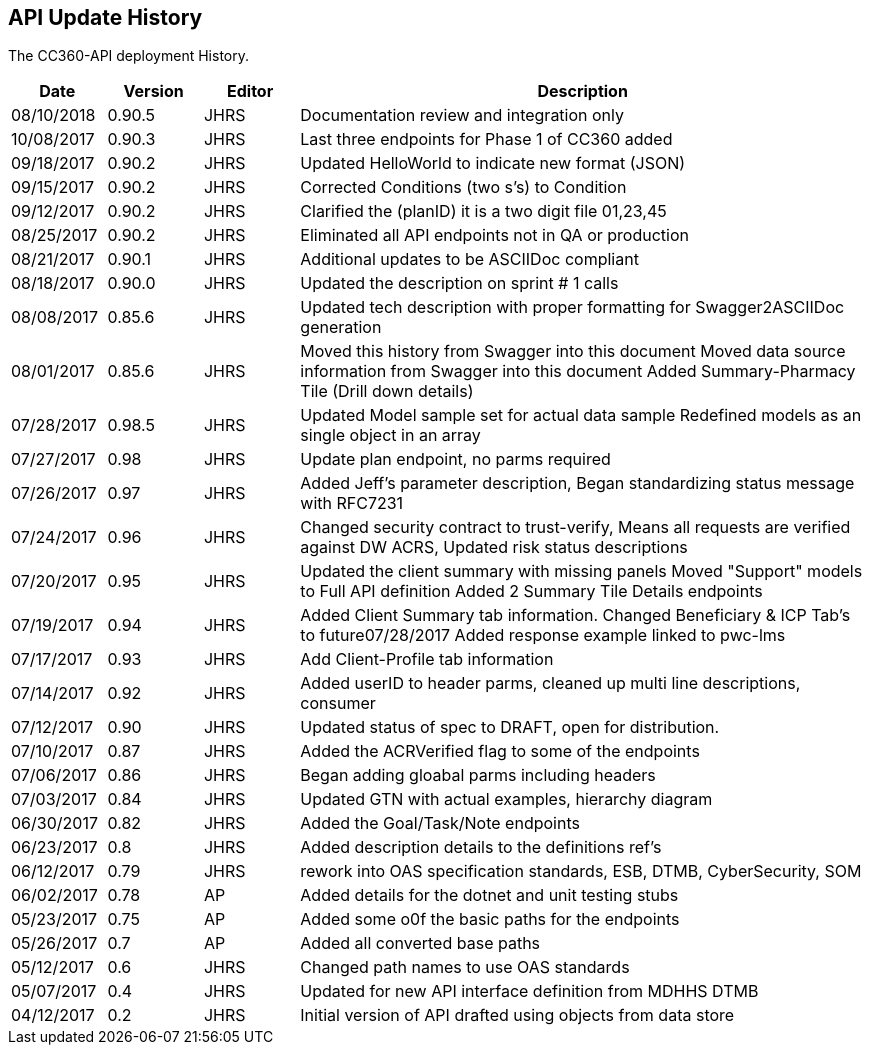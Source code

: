 ////
This is the history of the updates to the API.
This is different than the document history.
////


== API Update History

The CC360-API deployment History.

[cols="1,1,1,6",options="header"]
|===
| Date       | Version   |  Editor  |  Description
| 08/10/2018 | 0.90.5    | JHRS | Documentation review and integration only
| 10/08/2017 | 0.90.3    | JHRS | Last three endpoints for Phase 1 of CC360 added
| 09/18/2017 | 0.90.2    | JHRS  | Updated HelloWorld to indicate new format (JSON)
| 09/15/2017 | 0.90.2    | JHRS | Corrected Conditions (two s's) to Condition
| 09/12/2017 | 0.90.2    | JHRS | Clarified the (planID) it is a two digit file 01,23,45
| 08/25/2017 | 0.90.2   | JHRS     | Eliminated all API endpoints not in QA or production
| 08/21/2017 | 0.90.1   | JHRS |   Additional updates to be ASCIIDoc compliant
| 08/18/2017 | 0.90.0      | JHRS      | Updated the description on sprint # 1 calls
| 08/08/2017 | 0.85.6    |   JHRS   |  Updated tech description with proper formatting for
                                        Swagger2ASCIIDoc generation
| 08/01/2017 | 0.85.6    |   JHRS   |   Moved this history from Swagger into this document
                                        Moved data source information from Swagger into this document
                                        Added Summary-Pharmacy Tile (Drill down details)
| 07/28/2017  | 0.98.5   |   JHRS   |   Updated Model sample set for actual data sample Redefined models 
                                        as an single object in an array
| 07/27/2017  | 0.98     |   JHRS   |   Update plan endpoint, no parms required
| 07/26/2017 | 0.97      |   JHRS   |   Added Jeff's parameter description,        
                                        Began standardizing status message with RFC7231
| 07/24/2017  |0.96      |  JHRS    |   Changed security contract to trust-verify,   
                                         Means all requests are verified against DW ACRS,   
                                         Updated risk status descriptions        
| 07/20/2017  |0.95       | JHRS    |  Updated the client summary with missing panels
                                        Moved "Support" models to Full API definition
                                        Added 2 Summary Tile Details endpoints  
| 07/19/2017  | 0.94       |JHRS    |  Added Client Summary tab information.
                                        Changed Beneficiary & ICP Tab's to future07/28/2017                                 
                                        Added response example linked to pwc-lms
| 07/17/2017   |0.93      | JHRS    | Add Client-Profile tab information
| 07/14/2017  |0.92       | JHRS    |  Added userID to header parms, cleaned up 
                                        multi line descriptions, consumer
| 07/12/2017   |0.90      | JHRS    |  Updated status of spec to DRAFT, open
                                        for distribution.
| 07/10/2017  | 0.87      | JHRS     | Added the ACRVerified flag to 
                                         some of the endpoints
| 07/06/2017  | 0.86     |  JHRS   |   Began adding gloabal parms including headers
| 07/03/2017  | 0.84     |  JHRS   |   Updated GTN with actual examples, hierarchy diagram
| 06/30/2017  | 0.82     |  JHRS    |  Added the Goal/Task/Note endpoints
| 06/23/2017  | 0.8      |  JHRS     | Added description details to the definitions ref's
| 06/12/2017  | 0.79     |  JHRS    |  rework into OAS specification standards, 
                                        ESB, DTMB, CyberSecurity, SOM     
| 06/02/2017   |0.78       | AP    |   Added details for the dotnet and unit testing stubs
| 05/23/2017   |0.75      | AP      | Added some o0f the basic paths for the endpoints
| 05/26/2017  | 0.7      | AP      |  Added all converted base paths
| 05/12/2017  | 0.6       | JHRS    |  Changed path names to use OAS standards
| 05/07/2017  | 0.4       | JHRS    |  Updated for new API interface definition 
                                        from MDHHS DTMB
| 04/12/2017  | 0.2       | JHRS    |  Initial version of API drafted using 
                                        objects from data store
|===
